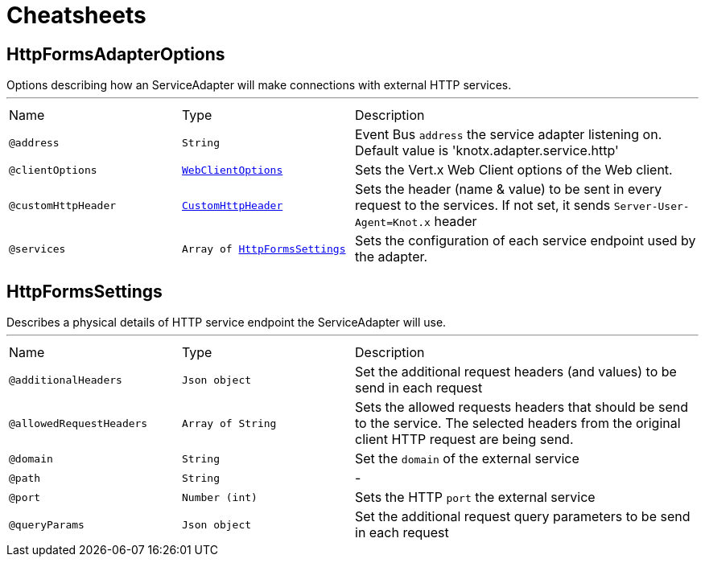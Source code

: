 = Cheatsheets

[[HttpFormsAdapterOptions]]
== HttpFormsAdapterOptions

++++
 Options describing how an ServiceAdapter will make connections with external HTTP services.
++++
'''

[cols=">25%,25%,50%"]
[frame="topbot"]
|===
^|Name | Type ^| Description
|[[address]]`@address`|`String`|+++
Event Bus <code>address</code> the service adapter listening on. Default value is
 'knotx.adapter.service.http'
+++
|[[clientOptions]]`@clientOptions`|`link:dataobjects.html#WebClientOptions[WebClientOptions]`|+++
Sets the Vert.x Web Client options of the Web client.
+++
|[[customHttpHeader]]`@customHttpHeader`|`link:dataobjects.html#CustomHttpHeader[CustomHttpHeader]`|+++
Sets the header (name &amp; value) to be sent in every request to the services. If not set, it
 sends <code>Server-User-Agent=Knot.x</code> header
+++
|[[services]]`@services`|`Array of link:dataobjects.html#HttpFormsSettings[HttpFormsSettings]`|+++
Sets the configuration of each service endpoint used by the adapter.
+++
|===

[[HttpFormsSettings]]
== HttpFormsSettings

++++
 Describes a physical details of HTTP service endpoint the ServiceAdapter will use.
++++
'''

[cols=">25%,25%,50%"]
[frame="topbot"]
|===
^|Name | Type ^| Description
|[[additionalHeaders]]`@additionalHeaders`|`Json object`|+++
Set the additional request headers (and values) to be send in each request
+++
|[[allowedRequestHeaders]]`@allowedRequestHeaders`|`Array of String`|+++
Sets the allowed requests headers that should be send to the service. The selected headers from
 the original client HTTP request are being send.
+++
|[[domain]]`@domain`|`String`|+++
Set the <code>domain</code> of the external service
+++
|[[path]]`@path`|`String`|-
|[[port]]`@port`|`Number (int)`|+++
Sets the HTTP <code>port</code> the external service
+++
|[[queryParams]]`@queryParams`|`Json object`|+++
Set the additional request query parameters to be send in each request
+++
|===


